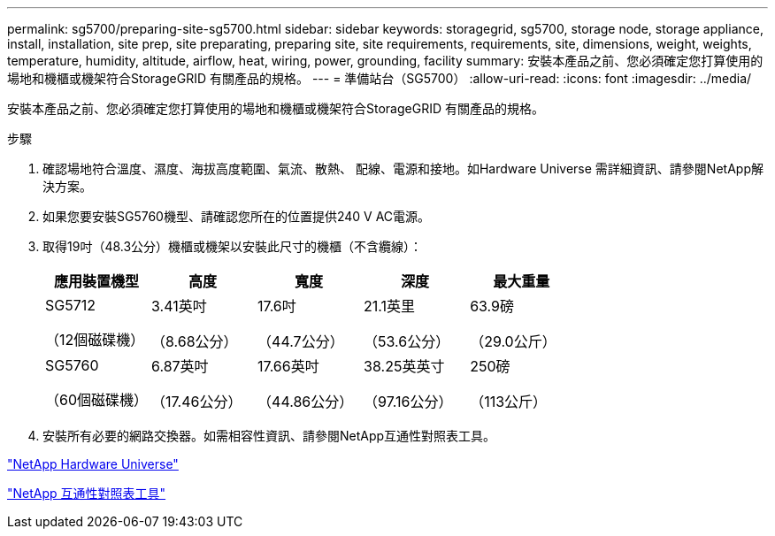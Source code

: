 ---
permalink: sg5700/preparing-site-sg5700.html 
sidebar: sidebar 
keywords: storagegrid, sg5700, storage node, storage appliance, install, installation, site prep, site preparating, preparing site, site requirements, requirements, site, dimensions, weight, weights, temperature, humidity, altitude, airflow, heat, wiring, power, grounding, facility 
summary: 安裝本產品之前、您必須確定您打算使用的場地和機櫃或機架符合StorageGRID 有關產品的規格。 
---
= 準備站台（SG5700）
:allow-uri-read: 
:icons: font
:imagesdir: ../media/


[role="lead"]
安裝本產品之前、您必須確定您打算使用的場地和機櫃或機架符合StorageGRID 有關產品的規格。

.步驟
. 確認場地符合溫度、濕度、海拔高度範圍、氣流、散熱、 配線、電源和接地。如Hardware Universe 需詳細資訊、請參閱NetApp解決方案。
. 如果您要安裝SG5760機型、請確認您所在的位置提供240 V AC電源。
. 取得19吋（48.3公分）機櫃或機架以安裝此尺寸的機櫃（不含纜線）：
+
|===
| 應用裝置機型 | 高度 | 寬度 | 深度 | 最大重量 


 a| 
SG5712

（12個磁碟機）
 a| 
3.41英吋

（8.68公分）
 a| 
17.6吋

（44.7公分）
 a| 
21.1英里

（53.6公分）
 a| 
63.9磅

（29.0公斤）



 a| 
SG5760

（60個磁碟機）
 a| 
6.87英吋

（17.46公分）
 a| 
17.66英吋

（44.86公分）
 a| 
38.25英英寸

（97.16公分）
 a| 
250磅

（113公斤）

|===
. 安裝所有必要的網路交換器。如需相容性資訊、請參閱NetApp互通性對照表工具。


https://hwu.netapp.com["NetApp Hardware Universe"^]

https://mysupport.netapp.com/matrix["NetApp 互通性對照表工具"^]
